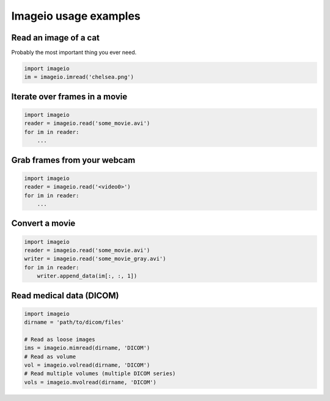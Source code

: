 Imageio usage examples
======================


Read an image of a cat
----------------------

Probably the most important thing you ever need.

.. code-block:: python

    import imageio
    im = imageio.imread('chelsea.png')



Iterate over frames in a movie
------------------------------

.. code-block:: python

    import imageio
    reader = imageio.read('some_movie.avi')
    for im in reader:
        ...


Grab frames from your webcam
----------------------------

.. code-block:: python

    import imageio
    reader = imageio.read('<video0>')
    for im in reader:
        ...


Convert a movie
------------------------------

.. code-block:: python

    import imageio
    reader = imageio.read('some_movie.avi')
    writer = imageio.read('some_movie_gray.avi')
    for im in reader:
        writer.append_data(im[:, :, 1])


Read medical data (DICOM)
-------------------------

.. code-block:: python

    import imageio
    dirname = 'path/to/dicom/files'
    
    # Read as loose images
    ims = imageio.mimread(dirname, 'DICOM')
    # Read as volume
    vol = imageio.volread(dirname, 'DICOM')
    # Read multiple volumes (multiple DICOM series)
    vols = imageio.mvolread(dirname, 'DICOM')
